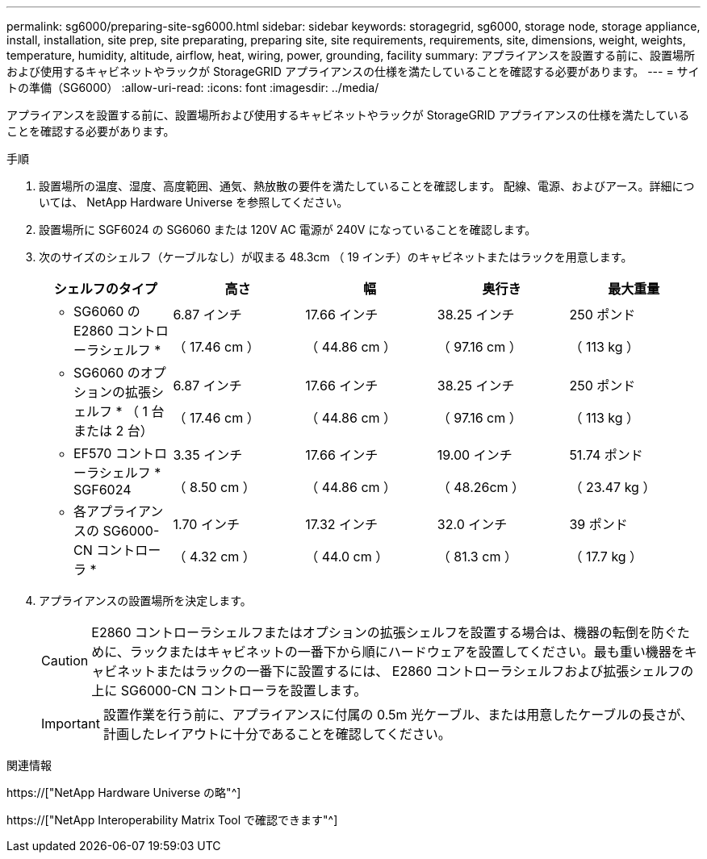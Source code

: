 ---
permalink: sg6000/preparing-site-sg6000.html 
sidebar: sidebar 
keywords: storagegrid, sg6000, storage node, storage appliance, install, installation, site prep, site preparating, preparing site, site requirements, requirements, site, dimensions, weight, weights, temperature, humidity, altitude, airflow, heat, wiring, power, grounding, facility 
summary: アプライアンスを設置する前に、設置場所および使用するキャビネットやラックが StorageGRID アプライアンスの仕様を満たしていることを確認する必要があります。 
---
= サイトの準備（SG6000）
:allow-uri-read: 
:icons: font
:imagesdir: ../media/


[role="lead"]
アプライアンスを設置する前に、設置場所および使用するキャビネットやラックが StorageGRID アプライアンスの仕様を満たしていることを確認する必要があります。

.手順
. 設置場所の温度、湿度、高度範囲、通気、熱放散の要件を満たしていることを確認します。 配線、電源、およびアース。詳細については、 NetApp Hardware Universe を参照してください。
. 設置場所に SGF6024 の SG6060 または 120V AC 電源が 240V になっていることを確認します。
. 次のサイズのシェルフ（ケーブルなし）が収まる 48.3cm （ 19 インチ）のキャビネットまたはラックを用意します。
+
|===
| シェルフのタイプ | 高さ | 幅 | 奥行き | 最大重量 


 a| 
* SG6060 の E2860 コントローラシェルフ *
 a| 
6.87 インチ

（ 17.46 cm ）
 a| 
17.66 インチ

（ 44.86 cm ）
 a| 
38.25 インチ

（ 97.16 cm ）
 a| 
250 ポンド

（ 113 kg ）



 a| 
* SG6060 のオプションの拡張シェルフ * （ 1 台または 2 台）
 a| 
6.87 インチ

（ 17.46 cm ）
 a| 
17.66 インチ

（ 44.86 cm ）
 a| 
38.25 インチ

（ 97.16 cm ）
 a| 
250 ポンド

（ 113 kg ）



 a| 
* EF570 コントローラシェルフ * SGF6024
 a| 
3.35 インチ

（ 8.50 cm ）
 a| 
17.66 インチ

（ 44.86 cm ）
 a| 
19.00 インチ

（ 48.26cm ）
 a| 
51.74 ポンド

（ 23.47 kg ）



 a| 
* 各アプライアンスの SG6000-CN コントローラ *
 a| 
1.70 インチ

（ 4.32 cm ）
 a| 
17.32 インチ

（ 44.0 cm ）
 a| 
32.0 インチ

（ 81.3 cm ）
 a| 
39 ポンド

（ 17.7 kg ）

|===
. アプライアンスの設置場所を決定します。
+

CAUTION: E2860 コントローラシェルフまたはオプションの拡張シェルフを設置する場合は、機器の転倒を防ぐために、ラックまたはキャビネットの一番下から順にハードウェアを設置してください。最も重い機器をキャビネットまたはラックの一番下に設置するには、 E2860 コントローラシェルフおよび拡張シェルフの上に SG6000-CN コントローラを設置します。

+

IMPORTANT: 設置作業を行う前に、アプライアンスに付属の 0.5m 光ケーブル、または用意したケーブルの長さが、計画したレイアウトに十分であることを確認してください。



.関連情報
https://["NetApp Hardware Universe の略"^]

https://["NetApp Interoperability Matrix Tool で確認できます"^]
